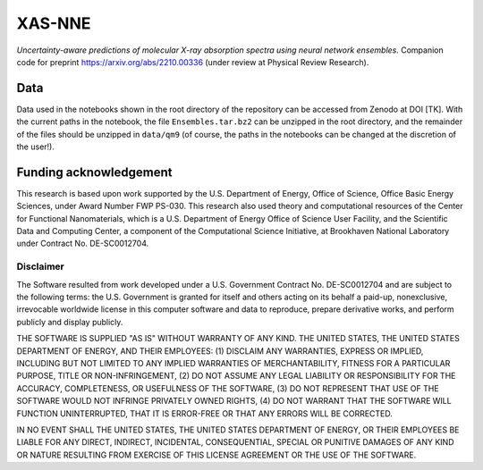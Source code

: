 XAS-NNE
=======

.. image:: https://zenodo.org/badge/505979552.svg
   :target: https://zenodo.org/badge/latestdoi/505979552


*Uncertainty-aware predictions of molecular X-ray absorption spectra using neural network ensembles.* Companion code for preprint https://arxiv.org/abs/2210.00336 (under review at Physical Review Research).

Data
----

Data used in the notebooks shown in the root directory of the repository can be accessed from Zenodo at DOI [TK]. With the current paths in the notebook, the file ``Ensembles.tar.bz2`` can be unzipped in the root directory, and the remainder of the files should be unzipped in ``data/qm9`` (of course, the paths in the notebooks can be changed at the discretion of the user!).

Funding acknowledgement
-----------------------

This research is based upon work supported by the U.S. Department of Energy, Office of Science, Office Basic Energy Sciences, under Award Number FWP PS-030. This research also used theory and computational resources of the Center for Functional Nanomaterials, which is a U.S. Department of Energy Office of Science User Facility, and the Scientific Data and Computing Center, a component of the Computational Science Initiative, at Brookhaven National Laboratory under Contract No. DE-SC0012704.

Disclaimer
^^^^^^^^^^

The Software resulted from work developed under a U.S. Government Contract No. DE-SC0012704 and are subject to the following terms: the U.S. Government is granted for itself and others acting on its behalf a paid-up, nonexclusive, irrevocable worldwide license in this computer software and data to reproduce, prepare derivative works, and perform publicly and display publicly.

THE SOFTWARE IS SUPPLIED "AS IS" WITHOUT WARRANTY OF ANY KIND. THE UNITED STATES, THE UNITED STATES DEPARTMENT OF ENERGY, AND THEIR EMPLOYEES: (1) DISCLAIM ANY WARRANTIES, EXPRESS OR IMPLIED, INCLUDING BUT NOT LIMITED TO ANY IMPLIED WARRANTIES OF MERCHANTABILITY, FITNESS FOR A PARTICULAR PURPOSE, TITLE OR NON-INFRINGEMENT, (2) DO NOT ASSUME ANY LEGAL LIABILITY OR RESPONSIBILITY FOR THE ACCURACY, COMPLETENESS, OR USEFULNESS OF THE SOFTWARE, (3) DO NOT REPRESENT THAT USE OF THE SOFTWARE WOULD NOT INFRINGE PRIVATELY OWNED RIGHTS, (4) DO NOT WARRANT THAT THE SOFTWARE WILL FUNCTION UNINTERRUPTED, THAT IT IS ERROR-FREE OR THAT ANY ERRORS WILL BE CORRECTED.

IN NO EVENT SHALL THE UNITED STATES, THE UNITED STATES DEPARTMENT OF ENERGY, OR THEIR EMPLOYEES BE LIABLE FOR ANY DIRECT, INDIRECT, INCIDENTAL, CONSEQUENTIAL, SPECIAL OR PUNITIVE DAMAGES OF ANY KIND OR NATURE RESULTING FROM EXERCISE OF THIS LICENSE AGREEMENT OR THE USE OF THE SOFTWARE.
